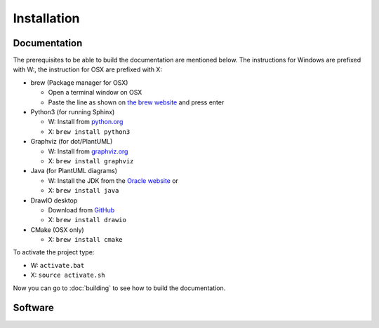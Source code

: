 
Installation
============

Documentation
-------------

The prerequisites to be able to build the documentation are mentioned below.
The instructions for Windows are prefixed with W:, the instruction for OSX are prefixed with X:

* brew (Package manager for OSX)

  - Open a terminal window on OSX
  - Paste the line as shown on `the brew website <https://brew.sh>`_ and press enter

* Python3 (for running Sphinx)
  
  - W: Install from `python.org <https://www.python.org/download/releases/3.0/>`_
  - X: ``brew install python3``
  
* Graphviz (for dot/PlantUML)

  - W: Install from `graphviz.org <https://graphviz.org>`_
  - X: ``brew install graphviz``

* Java (for PlantUML diagrams)

  - W: Install the JDK from the `Oracle website <https://www.java.com/en/download/>`_ or
  - X: ``brew install java``

* DrawIO desktop

  - Download from `GitHub <https://github.com/jgraph/drawio-desktop/releases>`_
  - X: ``brew install drawio``

* CMake (OSX only)

  - X: ``brew install cmake``

To activate the project type:

* W: ``activate.bat``
* X: ``source activate.sh``

Now you can go to :doc:`building` to see how to build the documentation.

Software
--------

.. todo:: Add packages that need to be installed for ESP32